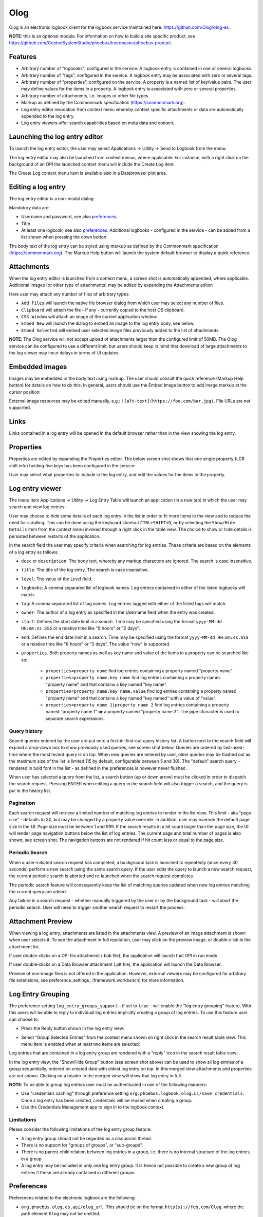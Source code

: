 Olog
====
Olog is an electronic logbook client for the logbook service maintained here: https://github.com/Olog/olog-es.

**NOTE**: this is an optional module. For information on how to build a site specific product, see
https://github.com/ControlSystemStudio/phoebus/tree/master/phoebus-product.

Features
--------
- Arbitrary number of "logbooks", configured in the service. A logbook entry is contained in one or several logbooks.

- Arbitrary number of "tags", configured in the service. A logbook entry may be associated with zero or several tags.

- Arbitrary number of "properties", configured on the service. A property is a named list of key/value pairs. The user may define values for the items in a property. A logbook entry is associated with zero or several properties.

- Arbitrary number of attachments, i.e. images or other file types.
  
- Markup as defined by the Commonmark specification (https://commonmark.org).
  
- Log entry editor invocation from context menu whereby context specific attachments or data are automatically appended to the log entry.

- Log entry viewers offer search capabilities based on meta data and content.

Launching the log entry editor
------------------------------
To launch the log entry editor, the user may select Applications -> Utility -> Send to Logbook from the menu:

.. image:: images/SendToLogbook.png

The log entry editor may also be launched from context menus, where applicable. For instance, with a right click on
the background of an OPI the launched context menu will include the Create Log item:

.. image:: images/ContextMenu.png
The Create Log context menu item is available also in a Databrowser plot area.

Editing a log entry
-------------------
The log entry editor is a non-modal dialog:

.. image:: images/LogEntryEditor.png

Mandatory data are:

- Username and password, see also preferences_.
  
- Title
  
- At least one logbook, see also preferences_. Additional logbooks - configured in the service - can be added from a list shown when pressing the down button:

.. image:: images/LogbookSelection.png

The body text of the log entry can be styled using markup as defined by the Commonmark specification
(https://commonmark.org). The Markup Help button will launch the system default browser to display a quick
reference.

Attachments
-----------
When the log entry editor is launched from a context menu, a screen shot is automatically appended, where applicable.
Additional images (or other type of attachments) may be added by expanding the Attachments editor:

.. image:: images/Attachments.png
Here user may attach any number of files of arbitrary types:

- ``Add Files`` will launch the native file browser dialog from which user may select any number of files.
- ``Clipboard`` will attach the file - if any - currently copied to the host OS clipboard.
- ``CSS Window`` will attach an image of the current application window.
- ``Embed New`` will launch the dialog to embed an image to the log entry body, see below.
- ``Embed Selected`` will embed user selected image files previously added to the list of attachments.

**NOTE**: The Olog service will not accept upload of attachments larger than the configured limit of 50MB. The Olog service
can be configured to use a different limit, but users should keep in mind that download of large attachments to
the log viewer may incur delays in terms of UI updates.

Embedded images
---------------
Images may be embedded in the body text using markup. The user should consult the quick reference (Markup Help button)
for details on how to do this. In general, users should use the Embed Image button to add image markup at the cursor position:

.. image:: images/EmbedImage.png
External image resources may be edited manually, e.g.:
``![alt-text](https://foo.com/bar.jpg)``. 
File URLs are not supported.

Links
-----
Links contained in a log entry will be opened in the default browser rather than in the view showing the log entry.

Properties
----------
Properties are edited by expanding the Properties editor. The below screen shot shows that one single property
(LCR shift info) holding five keys has been configured in the service:

.. image:: images/PropertiesEditor.png
User may select what properties to include in the log entry, and edit the values for the items in the property.


Log entry viewer
----------------
The menu item Applications -> Utility -> Log Entry Table will launch an application (in a new tab) in which the user may
search and view log entries:

.. image:: images/LogEntryTable.png

User may choose to hide some details of each log entry in the list in order to fit more items in the view and to reduce the need
for scrolling. This can be done using the keyboard shortcut ``CTRL+SHIFT+D``, or by selecting the
``Show/Hide Details`` item from the context menu invoked through a right click in the table view. The choice
to show or hide details is persisted between restarts of the application.

.. image:: images/ContextMenuLogEntryTable.png

In the search field the user may specify criteria when searching for log entries. These criteria are based on 
the elements of a log entry as follows:

- ``desc`` or ``description``: The body text, whereby any markup characters are ignored. The search is case insensitive.

- ``title``: The title of the log entry. The search is case insensitive.

- ``level``: The value of the Level field.
  
- ``logbooks``: A comma separated list of logbook names. Log entries contained in either of the listed logbooks will match.

- ``tag``: A comma separated list of tag names. Log entries tagged with either of the listed tags will match.

- ``owner``: The author of a log entry as specified in the Username field when the entry was created.

- ``start``: Defines the start date limit in a search. Time may be specified using the format ``yyyy-MM-dd HH:mm:ss.SSS`` or a relative time like "8 hours" or "2 days".

- ``end``: Defines the end date limit in a search. Time may be specified using the format ``yyyy-MM-dd HH:mm:ss.SSS`` or a relative time like "8 hours" or "2 days". The value "now" is supported.

- ``properties``. Both property names as well as key name and value of the items in a property can be searched like so:

    - ``properties=property name`` find log entries containing a property named "property name"

    - ``properties=property name.key name`` find log entries containing a property names "property name" and that contains a key named "key name".

    - ``properties=property name.key name.value`` find log entries containing a property named "property name" and that contains a key named "key named" with a value of "value".

    - ``properties=property name 1|property name 2`` find log entries containing a property named "property name 1" **or** a property named "property name 2". The pipe character is used to separate search expressions.

Query history
^^^^^^^^^^^^^

Search queries entered by the user are put onto a first-in-first-out query history list. A button next to the search
field will expand a drop-down box to show previously used queries, see screen shot below. Queries are ordered by last-used-time
where the most recent query is on top. When new queries are entered by user, older queries may be
flushed out as the maximum size of the list is limited (15 by default, configurable between 5 and 30). The "default"
search query - rendered in bold font in the list - as defined in the preferences is however never flushed.

When user has selected a query from the list, a search button (up or down arrow) must be clicked in order to dispatch the search request.
Pressing ENTER when editing a query in the search field will also trigger a search, and the query is put in
the history list.

.. image:: images/QueryHistory.png

Pagination
^^^^^^^^^^

Each search request will retrieve a limited number of matching log entries to render in the list view. This limit
- aka "page size" - defaults to 30, but may be changed by a property value override. In addition, user may override the
default page size in the UI. Page size must be between 1 and 999. If the search results in a hit count larger
than the page size, the UI will render page navigation buttons below the list of log entries. The current page and
total number of pages is also shown, see screen shot.
The navigation buttons are not rendered if hit count less or equal to the page size.

.. image:: images/pagination.png

.. _preferences:

Periodic Search
^^^^^^^^^^^^^^^

When a user-initiated search request has completed, a background task is launched to repeatedly (once every 30 seconds) perform a new search
using the same search query. If the user edits the query to launch a new search request, the current periodic search is
aborted and re-launched when the search request completes.

The periodic search feature will consequently keep the list of matching queries updated when new log entries matching the current query are added.

Any failure in a search request - whether manually triggered by the user or by the background task - will abort the
periodic search. User will need to trigger another search request to restart the process.

Attachment Preview
------------------

When viewing a log entry, attachments are listed in the attachments view. A preview of an image attachment is shown
when user selects it. To see the attachment in full resolution, user may click on the preview image, or double-click
in the attachment list.

If user double-clicks on a OPI file attachment (.bob file), the application will launch that OPI in run mode.

If user double-clicks on a Data Browser attachment (.plt file), the application will launch the Data Browser.

Preview of non-image files is not offered in the application. However, external viewers may be configured for
arbitrary file extensions, see preference_settings_ (framework.workbench) for more information.

Log Entry Grouping
------------------

The preference setting ``log_entry_groups_support`` - if set to ``true`` - will enable the "log entry grouping"
feature. With this users will be able to reply to individual log entries implicitly creating a group of log entries. To use this
feature user can choose to:

- Press the Reply button shown in the log entry view:

.. image:: images/ReplyToLogEntry.png

- Select "Group Selected Entries" from the context menu shown on right click in the search result table view. This menu item is enabled when at least two items are selected:

.. image:: images/ContextMenuLogEntryTable.png

Log entries that are contained in a log entry group are rendered with a "reply" icon in the search result table view:

.. image:: images/ReplyAnnotation.png

In the log entry view, the "Show/Hide Group" button (see screen shot above) can be used to show all log entries of a group sequentially,
ordered on created date with oldest log entry on top. In this merged view attachments and properties are not shown.
Clicking on a header in the merged view will show that log entry in full.

**NOTE**: To be able to group log entries user must be authenticated in one of the following manners:

* Use "credentials caching" through preference setting ``org.phoebus.logbook.olog.ui/save_credentials``. Once a log entry has been created, credentials will be reused when creating a group.
* Use the Credentials Management app to sign in to the logbook context.

Limitations
^^^^^^^^^^^

Please consider the following limitations of the log entry group feature:

- A log entry group should not be regarded as a discussion thread.
- There is no support for "groups of groups", or "sub-groups".
- There is no parent-child relation between log entries in a group, i.e. there is no internal structure of the log entries in a group.
- A log entry may be included in only one log entry group. It is hence not possible to create a new group of log entries if these are already contained in different groups.

Preferences
-----------
Preferences related to the electronic logbook are the following:

- ``org.phoebus.olog.es.api/olog_url``. This should be on the format ``http(s)://foo.com/Olog``, where the path element ``Olog`` may not be omitted.

- ``org.phoebus.logbook.olog.ui/default_logbooks``. This is a comma separated list of logbooks automatically associated with a new log entry.

- ``org.phoebus.logbook.olog.ui/level_field_name``. The text shown next to the drop-down below the password field. Sites may wish to customize this to override the default value "Level".

- ``org.phoebus.olog.es.api/levels``. List of items shown in the "Level" drop-down.
  
- ``org.phoebus.logbook.ui/save_credentials``. Indicates if user credentials should be cached. If ``true``, the user will
  have to specify credentials only for the first new log entry after launch of CS Studio. The side effect of credentials caching is that all entries will be created with the same user (owner) identity.

- ``search_result_page_size``. The maximum number of hits per page to fetch and render in a search. User may override in the UI. Value must be 1 - 999, default is 30.

- ``log_entry_groups_support``. If true, user may reply to log entries and create a log entry group from a selection of existing log entries.




